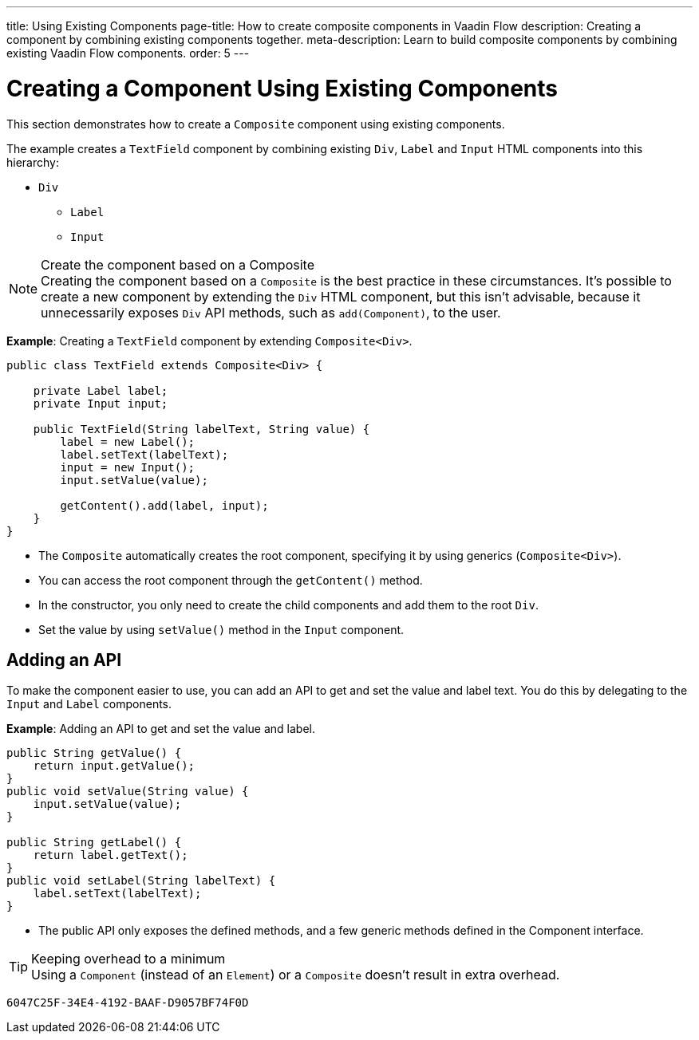---
title: Using Existing Components
page-title: How to create composite components in Vaadin Flow
description: Creating a component by combining existing components together.
meta-description: Learn to build composite components by combining existing Vaadin Flow components.
order: 5
---


= Creating a Component Using Existing Components

This section demonstrates how to create a `Composite` component using existing components.

The example creates a `TextField` component by combining existing `Div`, `Label` and `Input` HTML components into this hierarchy:

* `Div`
** `Label`
** `Input`

.Create the component based on a Composite
[NOTE]
Creating the component based on a `Composite` is the best practice in these circumstances.
It's possible to create a new component by extending the `Div` HTML component, but this isn't advisable, because it unnecessarily exposes `Div` API methods, such as [methodname]`add(Component)`, to the user.

*Example*: Creating a `TextField` component by extending [classname]`Composite<Div>`.
[source,java]
----
public class TextField extends Composite<Div> {

    private Label label;
    private Input input;

    public TextField(String labelText, String value) {
        label = new Label();
        label.setText(labelText);
        input = new Input();
        input.setValue(value);

        getContent().add(label, input);
    }
}
----

* The `Composite` automatically creates the root component, specifying it by using generics (`Composite<Div>`).
* You can access the root component through the [methodname]`getContent()` method.
* In the constructor, you only need to create the child components and add them to the root `Div`.
* Set the value by using [methodname]`setValue()` method in the `Input` component.

== Adding an API

To make the component easier to use, you can add an API to get and set the value and label text.
You do this by delegating to the `Input` and `Label` components.

*Example*: Adding an API to get and set the value and label.

[source,java]
----
public String getValue() {
    return input.getValue();
}
public void setValue(String value) {
    input.setValue(value);
}

public String getLabel() {
    return label.getText();
}
public void setLabel(String labelText) {
    label.setText(labelText);
}
----

* The public API only exposes the defined methods, and a few generic methods defined in the [interface]#Component# interface.

.Keeping overhead to a minimum
[TIP]
Using a `Component` (instead of an `Element`) or a `Composite` doesn't result in extra overhead.


[discussion-id]`6047C25F-34E4-4192-BAAF-D9057BF74F0D`
